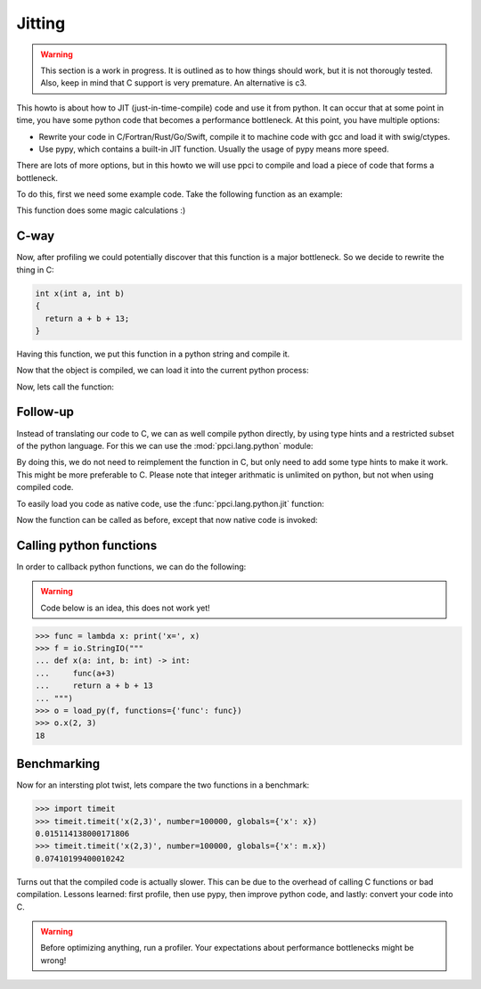 
Jitting
=======

.. warning::

    This section is a work in progress. It is outlined as to how things
    should work, but it is not thorougly tested. Also, keep in mind
    that C support is very premature. An alternative is c3.

This howto is about how to JIT (just-in-time-compile) code and use it from
python. It can occur that at some point in time, you have some python code
that becomes a performance bottleneck. At this point, you have multiple
options:

- Rewrite your code in C/Fortran/Rust/Go/Swift, compile it to machine code
  with gcc and load it with swig/ctypes.
- Use pypy, which contains a built-in JIT function. Usually the usage of pypy
  means more speed.

There are lots of more options, but in this howto we will use ppci to compile
and load a piece of code that forms a bottleneck.

To do this, first we need some example code. Take the following function
as an example:

.. testcode:: jitting

    def x(a, b):
        return a + b + 13

This function does some magic calculations :)

.. doctest:: jitting

    >>> x(2, 3)
    18

C-way
-----

Now, after profiling we could potentially discover that this function is
a major bottleneck. So we decide to rewrite the thing in C:

.. code-block:: c

    int x(int a, int b)
    {
      return a + b + 13;
    }

Having this function, we put this function in a python string and compile it.

.. doctest:: jitting

    >>> from ppci import api
    >>> import io
    >>> src = io.StringIO("""
    ... int x(int a, int b) {
    ...   return a + b + 13;
    ... }""")
    >>> arch = api.get_current_arch()
    >>> obj = api.cc(src, arch, debug=True)
    >>> obj  # doctest: +ELLIPSIS
    CodeObject of ... bytes

Now that the object is compiled, we can load it into the current
python process:

.. doctest:: jitting

    >>> from ppci.utils.codepage import load_obj
    >>> m = load_obj(obj)
    >>> dir(m)  # doctest: +ELLIPSIS
    [..., 'x']
    >>> m.x  # doctest: +ELLIPSIS
    <CFunctionType object at ...>

Now, lets call the function:

.. doctest:: jitting

    >>> m.x(2, 3)
    18

Follow-up
---------

Instead of translating our code to C, we can as well compile
python directly, by using type hints and a restricted subset of
the python language. For this we can use the :mod:`ppci.lang.python` module:


.. doctest:: jitting

    >>> from ppci.lang.python import load_py
    >>> f = io.StringIO("""
    ... def x(a: int, b: int) -> int:
    ...     return a + b + 13
    ... """)
    >>> n = load_py(f)
    >>> n.x(2, 3)
    18

By doing this, we do not need to reimplement the function in C,
but only need to add some type hints to make it work. This might
be more preferable to C. Please note that integer arithmatic is
unlimited on python, but not when using compiled code.

To easily load you code as native code, use the :func:`ppci.lang.python.jit`
function:

.. testcode:: jitting

    from ppci.lang.python import jit

    @jit
    def y(a: int, b: int) -> int:
        return a + b + 13

Now the function can be called as before, except that now native code is
invoked:

.. doctest:: jitting

   >>> y(2, 3)
   18


Calling python functions
------------------------

In order to callback python functions, we can do the following:

.. warning::
    Code below is an idea, this does not work yet!

.. code:: python

    >>> func = lambda x: print('x=', x)
    >>> f = io.StringIO("""
    ... def x(a: int, b: int) -> int:
    ...     func(a+3)
    ...     return a + b + 13
    ... """)
    >>> o = load_py(f, functions={'func': func})
    >>> o.x(2, 3)
    18

Benchmarking
------------

Now for an intersting plot twist, lets compare the two functions in a
benchmark:

.. code:: python

    >>> import timeit
    >>> timeit.timeit('x(2,3)', number=100000, globals={'x': x})
    0.015114138000171806
    >>> timeit.timeit('x(2,3)', number=100000, globals={'x': m.x})
    0.07410199400010242

Turns out that the compiled code is actually slower. This can be due to
the overhead of calling C functions or bad compilation.
Lessons learned: first profile, then use pypy, then improve python code,
and lastly: convert your code into C.

.. warning::
    Before optimizing anything, run a profiler. Your
    expectations about performance bottlenecks might be wrong!

